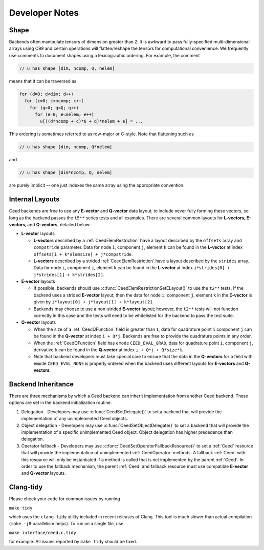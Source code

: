 Developer Notes
========================================


Shape
----------------------------------------

Backends often manipulate tensors of dimension greater than 2.  It is
awkward to pass fully-specified multi-dimensional arrays using C99 and
certain operations will flatten/reshape the tensors for computational
convenience.  We frequently use comments to document shapes using a
lexicographic ordering.  For example, the comment

.. code-block:: c

   // u has shape [dim, ncomp, Q, nelem]

means that it can be traversed as

.. code-block:: c

   for (d=0; d<dim; d++)
     for (c=0; c<ncomp; c++)
       for (q=0; q<Q; q++)
         for (e=0; e<nelem; e++)
           u[((d*ncomp + c)*Q + q)*nelem + e] = ...

This ordering is sometimes referred to as row-major or C-style.  Note
that flattening such as

.. code-block:: c

   // u has shape [dim, ncomp, Q*nelem]

and

.. code-block:: c

   // u has shape [dim*ncomp, Q, nelem]

are purely implicit -- one just indexes the same array using the
appropriate convention.


Internal Layouts
----------------------------------------

Ceed backends are free to use any **E-vector** and **Q-vector** data layout, to include never fully forming these vectors, so long as the backend passes the ``t5**`` series tests and all examples.
There are several common layouts for **L-vectors**, **E-vectors**, and **Q-vectors**, detailed below:

* **L-vector** layouts

  * **L-vectors** described by a :ref:`CeedElemRestriction` have a layout described by the ``offsets`` array and ``compstride`` parameter.
    Data for node ``i``, component ``j``, element ``k`` can be found in the **L-vector** at index ``offsets[i + k*elemsize] + j*compstride``.

  * **L-vectors** described by a strided :ref:`CeedElemRestriction` have a layout described by the ``strides`` array.
    Data for node ``i``, component ``j``, element ``k`` can be found in the **L-vector** at index ``i*strides[0] + j*strides[1] + k*strides[2]``.

* **E-vector** layouts

  * If possible, backends should use :c:func:`CeedElemRestrictionSetELayout()` to use the ``t2**`` tests.
    If the backend uses a strided **E-vector** layout, then the data for node ``i``, component ``j``, element ``k`` in the **E-vector** is given by ``i*layout[0] + j*layout[1] + k*layout[2]``.

  * Backends may choose to use a non-strided **E-vector** layout; however, the ``t2**`` tests will not function correctly in this case and the tests will need to be whitelisted for the backend to pass the test suite.

* **Q-vector** layouts

  * When the size of a :ref:`CeedQFunction` field is greater than ``1``, data for quadrature point ``i`` component ``j`` can be found in the **Q-vector** at index ``i + Q*j``.
    Backends are free to provide the quadrature points in any order.

  * When the :ref:`CeedQFunction` field has ``emode`` ``CEED_EVAL_GRAD``, data for quadrature point ``i``, component ``j``, derivative ``k`` can be found in the **Q-vector** at index ``i + Q*j + Q*size*k``.

  * Note that backend developers must take special care to ensure that the data in the **Q-vectors** for a field with ``emode`` ``CEED_EVAL_NONE`` is properly ordered when the backend uses different layouts for **E-vectors** and **Q-vectors**.


Backend Inheritance
----------------------------------------

There are three mechanisms by which a Ceed backend can inherit implementation from another Ceed backend.
These options are set in the backend initialization routine.

#. Delegation - Developers may use :c:func:`CeedSetDelegate()` to set a backend that will provide the implementation of any unimplemented Ceed objects.

#. Object delegation  - Developers may use :c:func:`CeedSetObjectDelegate()` to set a backend that will provide the implementation of a specific unimplemented Ceed object.
   Object delegation has higher precedence than delegation.

#. Operator fallback - Developers may use :c:func:`CeedSetOperatorFallbackResource()` to set a :ref:`Ceed` resource that will provide the implementation of unimplemented :ref:`CeedOperator` methods.
   A fallback :ref:`Ceed` with this resource will only be instantiated if a method is called that is not implemented by the parent :ref:`Ceed`.
   In order to use the fallback mechanism, the parent :ref:`Ceed` and fallback resource must use compatible **E-vector** and **Q-vector** layouts.


Clang-tidy
----------------------------------------

Please check your code for common issues by running

``make tidy``

which uses the ``clang-tidy`` utility included in recent releases of Clang.  This
tool is much slower than actual compilation (``make -j8`` parallelism helps).  To
run on a single file, use

``make interface/ceed.c.tidy``

for example.  All issues reported by ``make tidy`` should be fixed.
